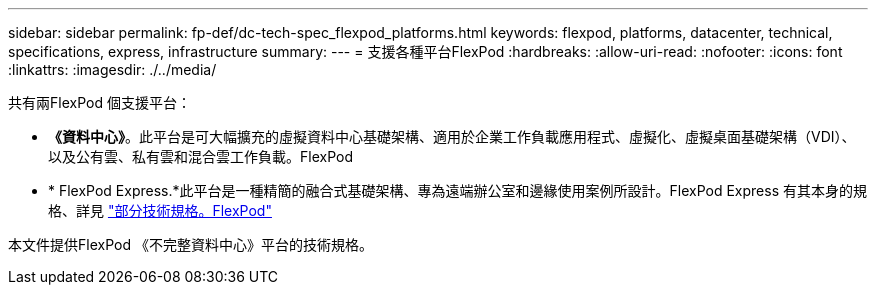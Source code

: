 ---
sidebar: sidebar 
permalink: fp-def/dc-tech-spec_flexpod_platforms.html 
keywords: flexpod, platforms, datacenter, technical, specifications, express, infrastructure 
summary:  
---
= 支援各種平台FlexPod
:hardbreaks:
:allow-uri-read: 
:nofooter: 
:icons: font
:linkattrs: 
:imagesdir: ./../media/


[role="lead"]
共有兩FlexPod 個支援平台：

* *《資料中心》*。此平台是可大幅擴充的虛擬資料中心基礎架構、適用於企業工作負載應用程式、虛擬化、虛擬桌面基礎架構（VDI）、以及公有雲、私有雲和混合雲工作負載。FlexPod
* * FlexPod Express.*此平台是一種精簡的融合式基礎架構、專為遠端辦公室和邊緣使用案例所設計。FlexPod Express 有其本身的規格、詳見 https://docs.netapp.com/us-en/flexpod/fp-def/fp-express-tech-spec_overview.html["部分技術規格。FlexPod"^]


本文件提供FlexPod 《不完整資料中心》平台的技術規格。

